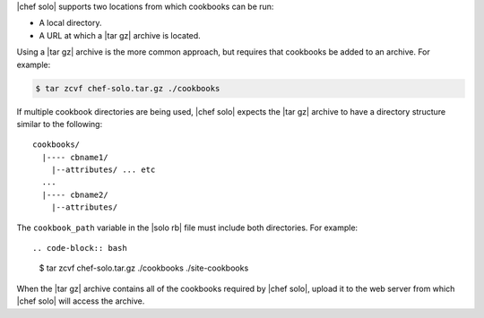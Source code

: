 .. The contents of this file are included in multiple topics.
.. This file should not be changed in a way that hinders its ability to appear in multiple documentation sets.


|chef solo| supports two locations from which cookbooks can be run: 

* A local directory.
* A URL at which a |tar gz| archive is located. 

Using a |tar gz| archive is the more common approach, but requires that cookbooks be added to an archive. For example:

.. code-block:: bash 

   $ tar zcvf chef-solo.tar.gz ./cookbooks

If multiple cookbook directories are being used, |chef solo| expects the |tar gz| archive to have a directory structure similar to the following::

   cookbooks/
     |---- cbname1/
       |--attributes/ ... etc
     ...
     |---- cbname2/
       |--attributes/

The ``cookbook_path`` variable in the |solo rb| file must include both directories. For example::

.. code-block:: bash

   $ tar zcvf chef-solo.tar.gz ./cookbooks ./site-cookbooks

When the |tar gz| archive contains all of the cookbooks required by |chef solo|, upload it to the web server from which |chef solo| will access the archive.
